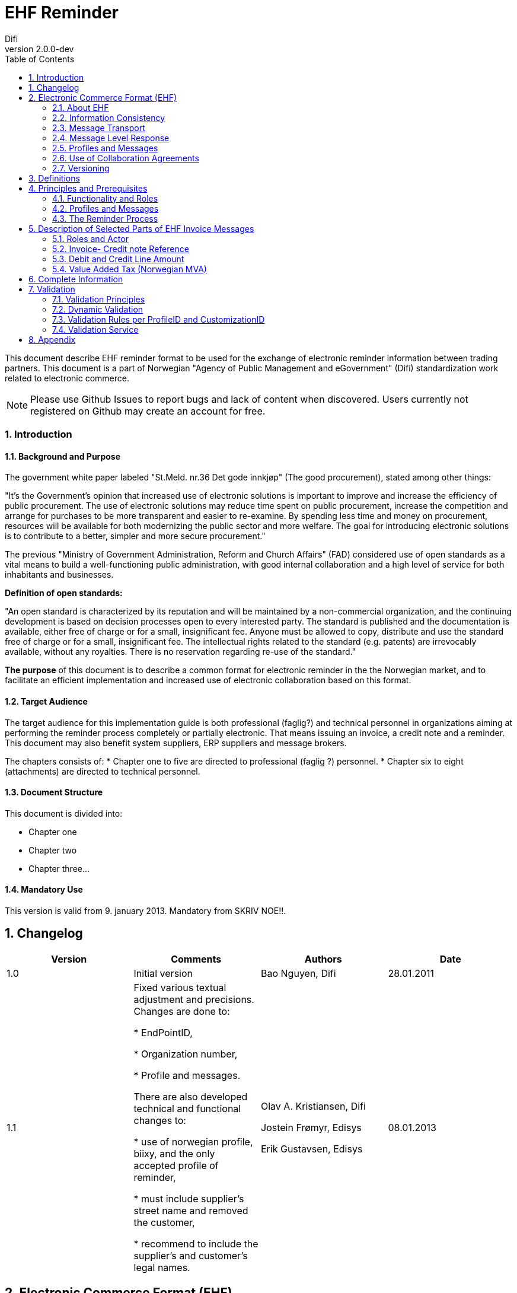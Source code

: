 = EHF Reminder
Difi
v2.0.0-dev
:doctype: book
:icons: font
:toc: left
:toclevels: 2
:source-highlighter: coderay
:sectanchors:
:sectnums:

:leveloffset: +1



This document describe EHF reminder format to be used for the exchange of electronic reminder information between
trading partners. This document is a part of Norwegian "Agency of Public Management and eGovernment" (Difi) standardization work related to
electronic commerce.

NOTE: Please use Github Issues to report bugs and lack of content when discovered. Users currently not registered on
Github may create an account for free.


== Introduction

=== Background and Purpose

The government white paper labeled "St.Meld. nr.36 Det gode innkjøp" (The good procurement), stated among other things:

"It’s the Government’s opinion that increased use of electronic solutions is important to improve and increase the
efficiency of public procurement. The use of electronic solutions may reduce time spent on public procurement,
increase the competition and arrange for purchases to be more transparent and easier to re-examine. By spending
less time and money on procurement, resources will be available for both modernizing the public sector and more welfare.
The goal for introducing electronic solutions is to contribute to a better, simpler and more secure procurement."


The previous "Ministry of Government Administration, Reform and Church Affairs" (FAD) considered use of open standards
as a vital means to build a well-functioning public administration, with good internal collaboration and a high level
of service for both inhabitants and businesses.

*Definition of open standards:*

"An open standard is characterized by its reputation and will be maintained by a non-commercial organization, and the
continuing development is based on decision processes open to every interested party. The standard is published and
the documentation is available, either free of charge or for a small, insignificant fee. Anyone must be allowed to copy,
distribute and use the standard free of charge or for a small, insignificant fee. The intellectual rights related to
the standard (e.g. patents) are irrevocably available, without any royalties. There is no reservation regarding re-use
of the standard."

*The purpose* of this document is to describe a common format for electronic reminder in the the Norwegian market,
and to facilitate an efficient implementation and increased use of electronic collaboration based on this format.


=== Target Audience

The target audience for this implementation guide is both professional (faglig?) and technical personnel in organizations aiming at
performing the reminder process completely or partially electronic. That means issuing an invoice, a credit note and
a reminder. This document may also benefit system suppliers, ERP suppliers and message brokers.

The chapters consists of:
* Chapter one to five are directed to professional (faglig ?) personnel.
* Chapter six to eight (attachments) are directed to technical personnel.

=== Document Structure

This document is divided into:

* Chapter one
* Chapter two
* Chapter three...


=== Mandatory Use

This version is valid from 9. january 2013. Mandatory from SKRIV NOE!!.


= Changelog


|===
|Version |Comments |Authors |Date

|1.0
|Initial version
|Bao Nguyen, Difi
|28.01.2011

|1.1
|Fixed various textual adjustment and precisions. Changes are done to:

* EndPointID,

* Organization number,

* Profile and messages.

There are also developed technical and functional changes to:

* use of norwegian profile, biixy, and the only accepted profile of reminder,

* must include supplier's street name and removed the customer,

* recommend to include the supplier's and customer's legal names.
| Olav A. Kristiansen, Difi

Jostein Frømyr, Edisys

Erik Gustavsen, Edisys
| 08.01.2013


|===


= Electronic Commerce Format (EHF)

== About EHF

EHF  is an anagram of the Norwegian expression "Elctronisk handelsformat" (Electronic Commerce Format).

EHF is based on the work performed by CEN BII. This is further adjusted to comply with the Norwegian accounting
regulations and current practices for the different business processes in the Norwegian market. Difi pursues the goal
to cover the full trading process using EHF documents, both before and after awarding (signing of a contract).

Documents, from the tender catalogue to the credit note will be gathered under the EHF umbrella. During 2013 Difi will
prepare for the use of EHF formats in what is known as the post award process, i.e. the part of the business process
that starts when a supplier and a customer have signed a contract.

By using the EHF documents the collaboration between the supplier and the customer will be predictable. Elements from
the tender Catalogue will be re-used in the Order, and elements from the Order will be re-used in the Invoice. This
leads to a holistic use of all the documents under the EHF umbrella.

Difi has chosen to use CEN BII as a base for the EHF formats and the Universal Business Language (UBL) as a foundation
for the implemented syntax. Both EHF and UBL are open standards and as such not liable to any licensing fees or royalties.

EHF is managed and maintained by Difi.


== Information Consistency

The different EHF-formats mentioned above contain a number of common information elements (supplier, customer, item etc.).
It is important to preserve consistency in those common information elements, and that means that elements with identical
content are declared in the same way and as far as possible given the same element tag name.

EHF invoicing formats will for instance re-use elements from the Catalogue and Order to ensure consistency between the
messages and to make sure that the information from the business transactions are reflected in the invoicing documents.
This makes it possible to implement an efficient and automated control of the invoice and the originating transactions.


== Message Transport

OpenPEPPOL Transport Infrastructure will provide an efficient use and transport of the EHF-formats. The objective
is to make it easy for parties in different countries to do cross-border trade. Experience shows that it is easy to
implement electronic messaging in Norway, because most of the service providers use standard processes.

It must be noted that every document scheduled for this infrastructure must be validated with no fatal errors by Difi’s
own validation service. This is likely to be done by the document issuer or by the service provider on behalf of the
document issuer.

According to circular P-10/2012 FAD recommends all central government agencies to use this transport infrastructure.


== Message Level Response

HVA SKAL VI SKRIVE HER??


== Profiles and Messages

In line with the underlying methodology for the EHF formats (see www.cenbi.eu) the electronic messages included in a specific
format will be exchanged between the parties as a part of an electronic collaboration process – a profile.

CEN BII has defined a profile as “A specification of how one or more Business Processes are executed by specifying the
business rules governing its business collaborations and the information content (data model) of the electronic
business transactions exchanged.”

If possible, the EHF is using profiles prepared by BII (see www.cenbii.eu) or PEPPOL (see www.peppol.eu).
Examples of relevant profiles are:

|===
|Profile |Document Types

|Invoice only (bii04)
|Invoice

|Credit note only (biixx)
|Credit note

|Invoice and credit note (bii05)
|Invoice, Credit note

|Invoice, credit note and reminder (biixy)
|Invoice, Credit note, Reminder

|Order and Invoice (bii06)
|Order, Order Response, Invoice, Credit note
|===


The messages being exchanged within a profile are customized to comply with the requirements given for that
particular business document. A CustomizationID is used to identify the business rules that apply to the document
in question, i.e. the whole set of business rules the document issuer founded the document on.

The example CustomizationID below indicates that the contents of the current message is based on business rules
determined by BII (urn:www.cenbii.eu:transaction:biicoretrdm017:ver1.0), extended, customized and clarified by PEPPOL
(urn:www.cenbii.eu:profile:biixy:ver1.0) and further extended, customized and clarified in this implementation guide
regarding the Norwegian businesses in the EHF reminder guide (urn:www.difi.no:ehf:purring:ver1).


[source,xml]
.Example of CustimationID.
----
<cbc:CustomizationID>urn:www.cenbii.eu:transaction:biicoretrdm017:ver1.0:#urn:www.cenbii.eu:profile:biixy:
ver1.0#urn:www.difi.no:ehf:purring:ver1</cbc:CustomizationID>
----


== Use of Collaboration Agreements

The combination of the ELMA registration and the implementation guides referred to in that context eliminates the need
for any formal collaboration agreement between the sender and the receiver. The ELMA registration verifies that an
actor has declared the ability and the commitment to receive business documents composed according to the specific
implementation guide, and any party is free to send the business document to this actor.

Exchanging Catalogue and Order requires no registration in ELMA, and actors are advised to include the use of
electronic messages in the purchase contract or to supply an collaboration agreement as an attachment, in order to
link the electronic collaboration with the mercantile regulations and thus achieve a regularly revision of the
electronic process.


== Versioning

Difi claims the right to exchange the current format with a new one as and when needed. If so, Difi will inform the
public via the web site and their registered users via e-mail.

Difi manages the formats in this way:

****
Main Version::
A new main version will be announced at least 5 months prior to release. When a main version is released, there will
be at least a 12 months implementation period before the new version is made mandatory.
+
Difi intends to relate every main version to the regulations concerning IT standards in the public sector.


Sub Version::
A new sub version will be announced at least 3 months prior to release and is made mandatory 5 months after release.
+
All sub versions must be backwards compatible. 2 months after the new sub version has become mandatory, the support
(validation service and implementation guide) is ceased for preceding versions.


Revision::
A revision is in principle a result of bug fixing the latest sub version, and will be announced at release time and
should be implemented without further delay.
****

= Definitions

****
Reminder::
A document that remind the customer that a payment is delayed.

Invoice::
A commercial document confirming a sale between a seller and a buyer. The invoice is issued by the seller and the buyer
has to pay the claim.

Electronic Invoice::
An invoice transferred electronically from the issuer to the receiver. The invoice is imported into and processed by
the receiver’s computerized accounting system.

Credit note::
A commercial document cancelling all or part of an invoice already issued. The Credit note must have a distinct
reference to the originating invoice.

Electronic Credit note::
A credit note transferred electronically from the issuer to the receiver. The credit note is imported into and
processed by the receiver’s computerized accounting system.

Supplier::
Person or company supplying goods or services on own or someone else’s behalf.

Customer::
Person or organization acquiring the ownership of a product or a service against agreed price and payment terms.

Seller::
Person or organization with the necessary authority to sign a contract and transfer the ownership of a product or
service.

Buyer::
Person or organization acquiring the ownership of a product or a service for an agreed price and payment terms.

Invoice Issuer::
Person or organization that issues an invoice.

Invoice Receiver::
Person or organization that receives an invoice.

Payment Receiver::
Person or organization that receives the payment
****


= Principles and Prerequisites

This chapter describes the principles and assumptions that underlie the use of EHF reminder process.
This is basically similar to the CEN BII 08- Billing with dispute and reminder.


== Functionality and Roles

The diagram below shows the roles involved in the reminder process. In EHF, the customer and invoice recipient is the
same entity, as is the supplier and the invoice issuer.

.Functionality and role diagram.
image::images/rolediagram.png[align="center"]

== Profiles and Messages

All messages contains ProfileID and CustomizationID. ProfileID identifies what business process a given message is
part of, and CustomizationID identifies the kind of message and the rules applied.

Profiles are connected to one business process, and may contain multiple document types. Valid document instances must
contain corresponding ProfileID and CustomizationID.

The listing below are related document types connected to the role of receiver in the conversation. Registration in
ELMA describes the receivers capabilities.

IMPORTANT: CustomizationID is a string without spaces. The list below contains spaces in CustomizationID to make them easier
to read. Make sure to remove any spaces before use.

//profileid og customationID må fylles inn- hvordan?

== The Reminder Process

A supplier has sent an EHF invoice to get paid for an assignment or products ordered from contracting authority (CA).
Payment terms is agreed upon in the contract.

The supplier accounting system prepare an EHF reminder when deadline for payment is passed according to current
regulation “Lov om inkassovirksomhet og annen inndriving av forfalte pengekrav (inkassoloven)”

EHF reminder is being sent to contracting authority through supplier access point. Contracting authority receives EHF
reminder and pays the supplier the amount based on received invoice.

.EHF Reminder process.
image::images/EHFReminder.png[align="center"]


= Description of Selected Parts of EHF Invoice Messages

This chapter describes selected parts of the information contents of the EHF reminder.
Go to chapter 7 (SJEKK OPP??) for the complete information contents.


== Roles and Actor

The following roles may be specified in the format. The same actor may play more than one role depending on the
handling routine.

****
Seller (AccountingSupplierParty):: Seller is mandatory information in EHF.

Buyer (AccountingCustomerParty):: Buyer is mandatory information in EHF.

Payment receiver (PayeeParty):: Payment receiver is optional information in EHF. If this information is not supplied,
the seller is the payment receiver.
****

[source, xml]
.Example: Supplying seller information on the header level in an EHF reminder message.

----
<cac:AccountingSupplierParty>
    <cac:Party>
        <cbc:EndpointID>9908:123456789</cbc:EndpointID>
        <cac:PartyIdentification>
            <cbc:ID>STT134</cbc:ID>
        </cac:PartyIdentification>
        <cac:PartyName>
            <cbc:Name>Salescompany ltd.</cbc:Name>
        </cac:PartyName>
        <cac:PostalAddress>
            <cbc:StreetName>Anystreet</cbc:StreetName>
            <cbc:AdditionalStreetName></cbc:AdditionalStreetName>
            <cbc:CityName>Anytown</cbc:CityName>
            <cbc:PostalZone>0743</cbc:PostalZone>
            <cbc:CountrySubentity>RegionA</cbc:CountrySubentity>
            <cac:AddressLine>
                <cbc:Line></cbc:Line>
            </cac:AddressLine>
            <cac:Country>
                <cbc:IdentificationCode listID="ISO3166-1" listAgencyID="6">NO</cbc:IdentificationCode>
            </cac:Country>
        </cac:PostalAddress>
        <cac:PartyLegalEntity>
            <cbc:RegistrationName>The Sellercompany AS</cbc:RegistrationName>
            <cbc:CompanyID schemeID="NO:ORGNR" schemeName="Foretaksregisteret" schemeAgencyID="82">123456789</cbc:CompanyID>
            <cac:RegistrationAddress>
                <cbc:CityName>Oslo</cbc:CityName>
                <cbc:CountrySubentity>RegionA</cbc:CountrySubentity>
                <cac:Country>
                    <cbc:IdentificationCode>NO</cbc:IdentificationCode>
                </cac:Country>
            </cac:RegistrationAddress>
        </cac:PartyLegalEntity>
    </cac:Party>
</cac:AccountingSupplierParty>
----

[source, xml]
.Example: Supplying buyer information on the header level in an EHF reminder message.

----
<cac:AccountingCustomerParty>
    <cac:Party>
        <cbc:EndpointID>9908:123456789</cbc:EndpointID>
        <cac:PartyIdentification>
            <cbc:ID>345KS5324</cbc:ID>
        </cac:PartyIdentification>
        <cac:PartyName>
            <cbc:Name>Buyercompany ltd</cbc:Name>
        </cac:PartyName>
        <cac:PostalAddress>
            <cbc:StreetName>Anystreet</cbc:StreetName>
            <cbc:AdditionalStreetName></cbc:AdditionalStreetName>
            <cbc:CityName>Anytown</cbc:CityName>
            <cbc:PostalZone>0612</cbc:PostalZone>
            <cbc:CountrySubentity>RegionB</cbc:CountrySubentity>
            <cac:AddressLine>
                <cbc:Line></cbc:Line>
            </cac:AddressLine>
            <cac:Country>
                <cbc:IdentificationCode listID="ISO3166-1" listAgencyID="6">NO</cbc:IdentificationCode>
            </cac:Country>
        </cac:PostalAddress>
        <cac:PartyLegalEntity>
            <cbc:RegistrationName>The buyercompany AS</cbc:RegistrationName>
            <cbc:CompanyID schemeAgencyID="NO:ORGNR" schemeID="82">888888888</cbc:CompanyID>
            <cac:RegistrationAddress>
                <cbc:CityName>Anycity</cbc:CityName>
                <cbc:CountrySubentity>RegionB</cbc:CountrySubentity>
                <cac:Country>
                    <cbc:IdentificationCode>NO</cbc:IdentificationCode>
                </cac:Country>
            </cac:RegistrationAddress>
        </cac:PartyLegalEntity>
        <cac:Contact>
            <cbc:ID>3159bbx</cbc:ID>
            <cbc:Telephone>517287</cbc:Telephone>
            <cbc:Telefax>517288</cbc:Telefax>
            <cbc:ElectronicMail>jenny@buyercompany.no</cbc:ElectronicMail>
        </cac:Contact>
    </cac:Party>
</cac:AccountingCustomerParty>
----

== Invoice- Credit note Reference

The invoice reference and/or credit note reference on line level (BillingReference) must be send. See example below.


== Debit and Credit Line Amount

//Line amount, delayed invoice, must be specified in the DebitLineAmount element and associate to InvoiceDocumentReference (a reference to an invoice).

[source, xml]
.Example: Debit line amount.

----
<cac:ReminderLine>
    <cbc:ID>1</cbc:ID>
    <cbc:Note>Applies to reminder 12345</cbc:Note>
    <cbc:DebitLineAmount currencyID="NOK">100</cbc:DebitLineAmount>
    <cac:BillingReference>
        <cac:InvoiceDocumentReference>
            <cbc:ID>1232</cbc:ID>
        </cac:InvoiceDocumentReference>
    </cac:BillingReference>
</cac:ReminderLine>
----

[source, xml]
.Example: Debit line amount.

----
<cac:ReminderLine>
    <cbc:ID>2</cbc:ID>
    <cbc:Note>Applies to creditnote 6545</cbc:Note>
    <cbc:CreditLineAmount currencyID="NOK">50</cbc:CreditLineAmount>
    <cac:BillingReference>
        <cac:CreditNoteDocumentReference>
            <cbc:ID>53234</cbc:ID>
        </cac:CreditNoteDocumentReference>
    </cac:BillingReference>
</cac:ReminderLine>
----


== Value Added Tax (Norwegian MVA)

VAT categories used in Norway as of july 1, 2013 are specified in the table below. Use of other VAT categories than
those specified below leads to rejection of the XML instance document during validation.

.Table: Valit VAT categories and rates


|===
|VAT Category |Description |Rate of January 1, 2016

|S
|Output VAT, regular rate
|25%

|H
|Output VAT, reduced rate, middle
|15%

|R
|Output VAT, reduced rate, raw fish
|11,11%

|AA
|Output VAT, reduced rate, low
|10%

|E
|VAT excempt
|0%

|Z
|VAT excempt (Goods and services not included in the VAT regulations)
|0%

|K
|Emission allowances for private or public businesses – buyer calculates VAT
|0%

|AE
|Reversed VAT
|0%

|G
|Export if goods and services
|0%

|===


= Complete Information

// Her skal EHF PURRING INFORMASJONSINNHOLD LIGGE. Skal dette stå i et vedlegg?


= Validation

To optimize the flexibility in the validation process, each EHF document is validated in different stages with
shifting focus in every stage. The pyramid below illustrates the different stages.


//SETT INN FIGUR


== Validation Principles

Stages in the validation process:

. Validation of syntax against UBL 2.1 Schema, for example:
** Tag names and attributes must be correctly written and follow the UBL 2.1 sequence
** All UBL 2.1 mandatory tag names must be present.
** The element's contents must be according to the element’s type definition.

. Validation against CEN BII Core to verify that the message is according to international requirements, for example:
** Valid codes for currencies, countries, tax etc.
** Mandatory tag names according to CEN BII Core.
** Logical correlations between information element, i.e. that start date is at least lower than end date, sub totals
must be totaled, multiplications give the correct result etc.

. Validation against PEPPOL (EU) rules and regulations

. Validation against Norwegian "bokføringslov" (på engelsk?), for example:
** Organization number must be specified for the seller/supplier.

. Validation against Norwegian legislation, for example:
** «Your ref» must be specified.
** Addresses, postal zone number and post office/city must be specified for the buyer/customer.


Industries and businesses establish validation of level 6 and 7 as needed.


== Dynamic Validation

The combination of ProfileID and CustomizationID in an XML document defines the validation rules applied to the document.

CustomizationID may be extended with more elements for specific trade or business validation rules.


== Validation Rules per ProfileID and CustomizationID


=== Validation Rules


==== Norwegian Rules for Reminder



== Validation Service

Difi's Validator is an application program used to validate EHF XML-files.

Further information can be found here: https://vefa.difi.no/ehf/knowledge-base/validation/


= Appendix

